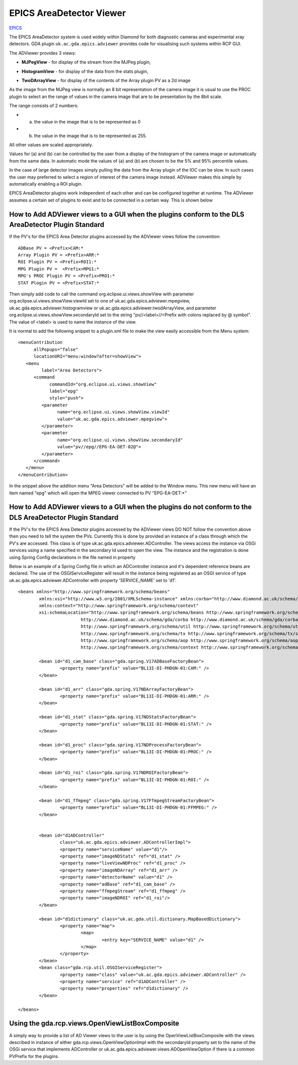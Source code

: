 =========================================
 EPICS AreaDetector Viewer
=========================================

.. image:: images/epics_logo.png

`EPICS <http://www.aps.anl.gov/epics/>`_

The EPICS AreaDetector system is used widely within Diamond for both diagnostic cameras and experimental 
xray detectors. GDA plugin ``uk.ac.gda.epics.adviewer`` provides code for visualising such systems within RCP GUI.

The ADViewer provides 3 views:

* **MJPegView** - for display of the stream from the MJPeg plugin,
   .. image:: images/I13PCOLiveView.png
* **HistogramView** - for display of the data from the stats plugin,
   .. image:: images/PCOHistogramView.png
* **TwoDArrayView** - for display of the contents of the Array plugin PV as a 2d image
   .. image:: images/PCOArrayView.png

As the image from the MJPeg view is normally an 8 bit representation of the camera image it is usual to use the
PROC plugin to select an the range of values in the camera image that are to be presentation by the 8bit scale. 

The range consists of 2 numbers:

* (a) the value in the image that is to be represented as 0
* (b) the value in the image that is to be represented as 255.

All other values are scaled appropriately. 

Values for (a) and (b) can be controlled by the user from a display of the histogram of the camera image or automatically 
from the same data. In automatic mode the values of (a) and (b) are chosen to be  the 5% and 95% percentile values.

In the case of large detector images simply pulling the data from the Array plugin of the IOC can be slow. 
In such cases the user may preferred to select a region of interest of the camera image instead. ADViewer makes 
this simple by automatically enabling a ROI plugin.

EPICS AreaDetector plugins work independent of each other and can be configured together at runtime. The ADViewer assumes a certain
set of plugins to exist and to be connected in a certain way. This is shown below

.. image:: images/ADViewPlugins.png

How to Add ADViewer views to a GUI when the plugins conform to the DLS AreaDetector Plugin Standard
---------------------------------------------------------------------------------------------------

If the PV's for the EPICS Area Detector plugins accessed by the ADViewer views follow the convention::

	ADBase PV = <Prefix>CAM:*
	Array Plugin PV = <Prefix>ARR:*
	ROI Plugin PV = <Prefix>ROI1:*
	MPG Plugin PV =  <Prefix>MPG1:*
	MPG's PROC Plugin PV = <Prefix>PRO1:*
	STAT Plogin PV = <Prefix>STAT:*
	
Then simply add code to call the command org.eclipse.ui.views.showView with parameter org.eclipse.ui.views.showView.viewId set to one of 
uk.ac.gda.epics.adviewer.mpegview, uk.ac.gda.epics.adviewer.histogramview or uk.ac.gda.epics.adviewer.twodArrayView, and parameter 
org.eclipse.ui.views.showView.secondaryId set to the string "pv//<label>//<Prefix with colons replaced by @ symbol". The value of <label> 
is used to name the instance of the view.

It is normal to add the following snippet to a plugin.xml file to make the view easily accessible from the Menu system::

   <menuContribution
         allPopups="false"
         locationURI="menu:window?after=showView">
      <menu
            label="Area Detectors">
         <command
               commandId="org.eclipse.ui.views.showView"
               label="epg"
               style="push">
            <parameter
                  name="org.eclipse.ui.views.showView.viewId"
                  value="uk.ac.gda.epics.adviewer.mpegview">
            </parameter>
            <parameter
                  name="org.eclipse.ui.views.showView.secondaryId"
                  value="pv//epg//EPG-EA-DET-02@">
            </parameter>
         </command>
      </menu>
   </menuContribution>  

In the snippet above the addition menu "Area Detectors" will be added to the Window menu. This new menu will have an item named "epg" which will
open the MPEG viewer connected to PV "EPG-EA-DET:\*"




How to Add ADViewer views to a GUI when the plugins do not conform to the DLS AreaDetector Plugin Standard
----------------------------------------------------------------------------------------------------------

If the PV's for the EPICS Area Detector plugins accessed by the ADViewer views DO NOT follow the convention above then you need to tell the system the PVs. Currently this is
done by provided an instance of a class through which the PV's are accessed. This class is of type uk.ac.gda.epics.adviewer.ADController. The 
views access the instance via OSGi services using a name specified in the secondary Id used to open the view. The instance and the registration is done using Spring Config
declarations in the file named in property 

Below is an example of a Spring Config file in which an ADController instance and it's dependent reference beans are declared. The use of the 
OSGIServiceRegister will result in the instance being registered as an OSGI service of type uk.ac.gda.epics.adviewer.ADController with 
property 'SERVICE_NAME' set to 'd1'. :: 

	<beans xmlns="http://www.springframework.org/schema/beans"
		xmlns:xsi="http://www.w3.org/2001/XMLSchema-instance" xmlns:corba="http://www.diamond.ac.uk/schema/gda/corba"
		xmlns:context="http://www.springframework.org/schema/context"
		xsi:schemaLocation="http://www.springframework.org/schema/beans http://www.springframework.org/schema/beans/spring-beans-2.5.xsd
				http://www.diamond.ac.uk/schema/gda/corba http://www.diamond.ac.uk/schema/gda/corba/gda-corba-1.0.xsd
				http://www.springframework.org/schema/util http://www.springframework.org/schema/util/spring-util-2.5.xsd
				http://www.springframework.org/schema/tx http://www.springframework.org/schema/tx/spring-tx-2.5.xsd
				http://www.springframework.org/schema/aop http://www.springframework.org/schema/aop/spring-aop-2.5.xsd
				http://www.springframework.org/schema/context http://www.springframework.org/schema/context/spring-context.xsd">
	
		<bean id="d1_cam_base" class="gda.spring.V17ADBaseFactoryBean">
			<property name="prefix" value="BL13I-DI-PHDGN-01:CAM:" />
		</bean>
	
		<bean id="d1_arr" class="gda.spring.V17NDArrayFactoryBean">
			<property name="prefix" value="BL13I-DI-PHDGN-01:ARR:" />
		</bean>
	
		<bean id="d1_stat" class="gda.spring.V17NDStatsFactoryBean">
			<property name="prefix" value="BL13I-DI-PHDGN-01:STAT:" />
		</bean>
	
		<bean id="d1_proc" class="gda.spring.V17NDProcessFactoryBean">
			<property name="prefix" value="BL13I-DI-PHDGN-01:PROC:" />
		</bean>
	
		<bean id="d1_roi" class="gda.spring.V17NDROIFactoryBean">
			<property name="prefix" value="BL13I-DI-PHDGN-01:ROI:" />
		</bean>
	
		<bean id="d1_ffmpeg" class="gda.spring.V17FfmpegStreamFactoryBean">
			<property name="prefix" value="BL13I-DI-PHDGN-01:FFMPEG:" />
		</bean>
	
	
		<bean id="d1ADController"
			class="uk.ac.gda.epics.adviewer.ADControllerImpl">
			<property name="serviceName" value="d1"/>
			<property name="imageNDStats" ref="d1_stat" />
			<property name="liveViewNDProc" ref="d1_proc" />
			<property name="imageNDArray" ref="d1_arr" />
			<property name="detectorName" value="d1" />
			<property name="adBase" ref="d1_cam_base" />
			<property name="ffmpegStream" ref="d1_ffmpeg" />
			<property name="imageNDROI" ref="d1_roi"/>
		</bean>
	
		<bean id="d1dictionary" class="uk.ac.gda.util.dictionary.MapBasedDictionary">
			<property name="map">
				<map>
					<entry key="SERVICE_NAME" value="d1" />
				</map>
			</property>
		</bean>
		<bean class="gda.rcp.util.OSGIServiceRegister">
			<property name="class" value="uk.ac.gda.epics.adviewer.ADController" />
			<property name="service" ref="d1ADController" />
			<property name="properties" ref="d1dictionary" />
		</bean>
		
	</beans>

Using the gda.rcp.views.OpenViewListBoxComposite
------------------------------------------------

A simply way to provide a list of AD Viewer views to the user is by using the OpenViewListBoxComposite with the
views described in instance of either gda.rcp.views.OpenViewOptionImpl with the secondaryId property set to the name of the 
OSGi service that implements ADController or uk.ac.gda.epics.adviewer.views.ADOpenViewOption if there is a common PVPrefix for the plugins.

..
   Local Variables:
   mode: indented-text
   indent-tabs-mode: nil
   sentence-end-double-space: t
   fill-column: 70
   End:

